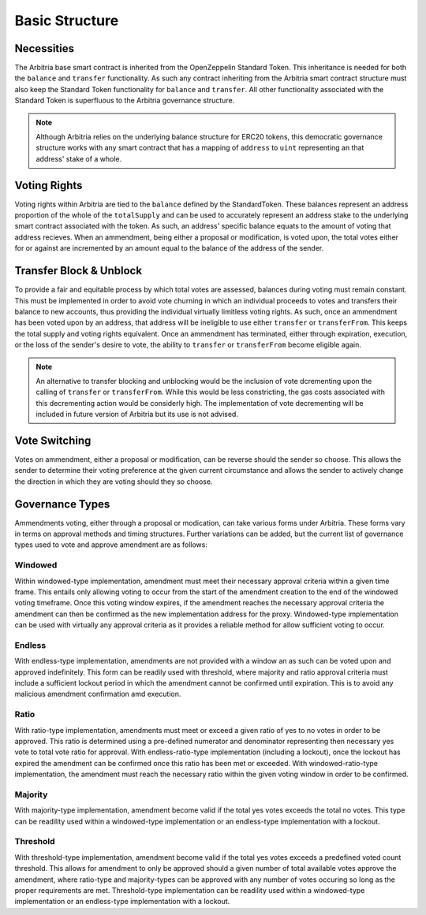 .. index:: ! basics

.. _basics:


###############
Basic Structure
###############

Necessities
===========
The Arbitria base smart contract is inherited from the OpenZeppelin Standard Token. This inheritance is needed
for both the ``balance`` and ``transfer`` functionality. As such any contract inheriting from the Arbitria
smart contract structure must also keep the Standard Token functionality for ``balance`` and ``transfer``.
All other functionality associated with the Standard Token is superfluous to the Arbitria governance
structure.

.. note::
    Although Arbitria relies on the underlying balance structure for ERC20 tokens, this democratic governance
    structure works with any smart contract that has a mapping of ``address`` to ``uint`` representing an that
    address' stake of a whole.

Voting Rights
=============
Voting rights within Arbitria are tied to the ``balance`` defined by the StandardToken. These balances
represent an address proportion of the whole of the ``totalSupply`` and can be used to accurately represent
an address stake to the underlying smart contract associated with the token. As such, an address' specific
balance equats to the amount of voting that address recieves. When an ammendment, being either a proposal or
modification, is voted upon, the total votes either for or against are incremented by an amount equal to the
balance of the address of the sender.

Transfer Block & Unblock
========================
To provide a fair and equitable process by which total votes are assessed, balances during voting must remain
constant. This must be implemented in order to avoid vote churning in which an individual proceeds to votes
and transfers their balance to new accounts, thus providing the individual virtually limitless voting rights.
As such, once an ammendment has been voted upon by an address, that address will be ineligible to use either
``transfer`` or ``transferFrom``. This keeps the total supply and voting rights equivalent. Once an ammendment
has terminated, either through expiration, execution, or the loss of the sender's desire to vote, the ability
to ``transfer`` or ``transferFrom`` become eligible again.

.. note::
    An alternative to transfer blocking and unblocking would be the inclusion of vote dcrementing upon the
    calling of ``transfer`` or ``transferFrom``. While this would be less constricting, the gas costs
    associated with this decrementing action would be considerly high. The implementation of vote decrementing
    will be included in future version of Arbitria but its use is not advised.

Vote Switching
==============
Votes on ammendment, either a proposal or modification, can be reverse should the sender so choose. This
allows the sender to determine their voting preference at the given current circumstance and allows the sender
to actively change the direction in which they are voting should they so choose.


Governance Types
================
Ammendments voting, either through a proposal or modication, can take various forms under Arbitria. These
forms vary in terms on approval methods and timing structures. Further variations can be added, but the
current list of governance types used to vote and approve amendment are as follows:

Windowed
~~~~~~~~
Within windowed-type implementation, amendment must meet their necessary approval criteria within a given time
frame. This entails only allowing voting to occur from the start of the amendment creation to the end of the
windowed voting timeframe. Once this voting window expires, if the amendment reaches the necessary approval
criteria the amendment can then be confirmed as the new implementation address for the proxy. Windowed-type
implementation can be used with virtually any approval criteria as it provides a reliable method for allow
sufficient voting to occur.


Endless
~~~~~~~
With endless-type implementation, amendments are not provided with a window an as such can be voted upon and
approved indefinitely. This form can be readily used with threshold, where majority and ratio approval
criteria must include a sufficient lockout period in which the amendment cannot be confirmed until expiration.
This is to avoid any malicious amendment confirmation amd execution.


Ratio
~~~~~
With ratio-type implementation, amendments must meet or exceed a given ratio of yes to no votes in order to be
approved. This ratio is determined using a pre-defined numerator and denominator representing then
necessary yes vote to total vote ratio for approval. With endless-ratio-type implementation (including a
lockout), once the lockout has expired the amendment can be confirmed once this ratio has been met or exceeded.
With windowed-ratio-type implementation, the amendment must reach the necessary ratio within the given voting
window in order to be confirmed.


Majority
~~~~~~~~
With majority-type implementation, amendment become valid if the total yes votes exceeds the total no votes.
This type can be readility used within a windowed-type implementation or an endless-type implementation with
a lockout.

Threshold
~~~~~~~~~
With threshold-type implementation, amendment become valid if the total yes votes exceeds a predefined voted
count threshold. This allows for amendment to only be approved should a given number of total available votes
approve the amendment, where ratio-type and majority-types can be approved with any number of votes occuring
so long as the proper requirements are met. Threshold-type implementation can be readility used within a
windowed-type implementation or an endless-type implementation with a lockout.
